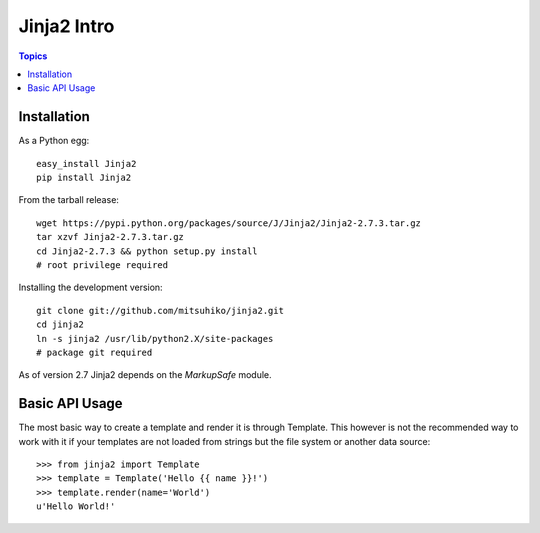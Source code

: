 .. _jinja2_intro:

=============
Jinja2 Intro
=============

.. contents:: Topics

Installation
===============

As a Python egg::

  easy_install Jinja2
  pip install Jinja2

From the tarball release::

  wget https://pypi.python.org/packages/source/J/Jinja2/Jinja2-2.7.3.tar.gz
  tar xzvf Jinja2-2.7.3.tar.gz
  cd Jinja2-2.7.3 && python setup.py install 
  # root privilege required

Installing the development version::

  git clone git://github.com/mitsuhiko/jinja2.git
  cd jinja2
  ln -s jinja2 /usr/lib/python2.X/site-packages
  # package git required

As of version 2.7 Jinja2 depends on the *MarkupSafe* module.

Basic API Usage
==================

The most basic way to create a template and render it is through Template. This however is not the recommended way to work with it if your templates are not loaded from strings but the file system or another data source::

  >>> from jinja2 import Template
  >>> template = Template('Hello {{ name }}!')
  >>> template.render(name='World')
  u'Hello World!'


